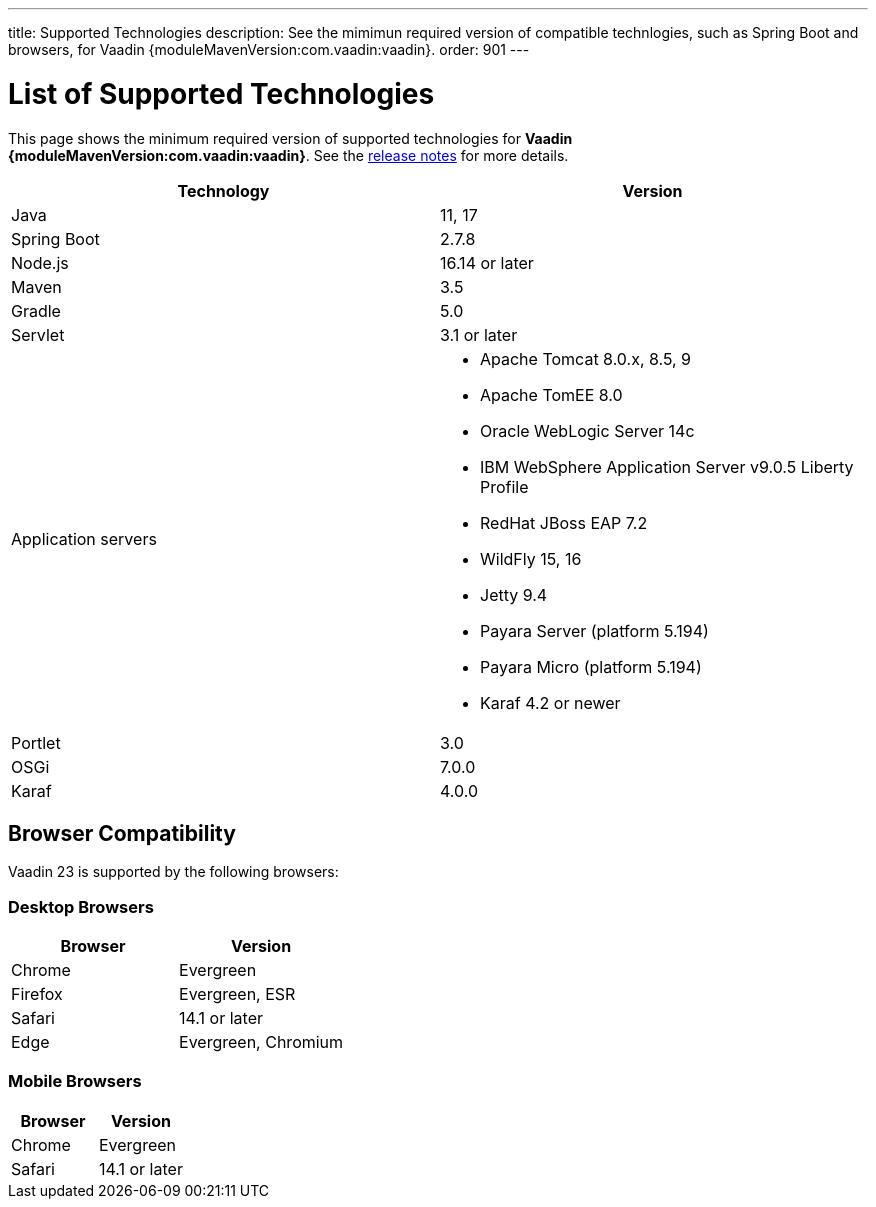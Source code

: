 ---
title: Supported Technologies
description: See the mimimun required version of compatible technlogies, such as Spring Boot and browsers, for Vaadin {moduleMavenVersion:com.vaadin:vaadin}.
order: 901
---

= List of Supported Technologies

This page shows the minimum required version of supported technologies for *Vaadin {moduleMavenVersion:com.vaadin:vaadin}*. See the https://github.com/vaadin/platform/releases/tag/{moduleMavenVersion:com.vaadin:vaadin}[release notes] for more details.

[cols="1,1"]
|===
|Technology|Version

| Java| 11, 17
| Spring Boot| 2.7.8
| Node.js| 16.14 or later
| Maven| 3.5
| Gradle| 5.0
| Servlet| 3.1 or later
| Application servers
a| 

* Apache Tomcat 8.0.x, 8.5, 9
* Apache TomEE 8.0
* Oracle WebLogic Server 14c
* IBM WebSphere Application Server v9.0.5 Liberty Profile
* RedHat JBoss EAP 7.2
* WildFly 15, 16
* Jetty 9.4
* Payara Server (platform 5.194)
* Payara Micro (platform 5.194)
* Karaf 4.2 or newer
| Portlet| 3.0
| OSGi| 7.0.0
| Karaf| 4.0.0
|===

== Browser Compatibility

Vaadin 23 is supported by the following browsers:

=== Desktop Browsers

[cols="1,1"]
|===
| Browser | Version

| Chrome | Evergreen
| Firefox | Evergreen, ESR
| Safari | 14.1 or later
| Edge | Evergreen, Chromium
|===

=== Mobile Browsers

[cols="1,1"]
|===
| Browser | Version

| Chrome | Evergreen
| Safari | 14.1 or later
|===
